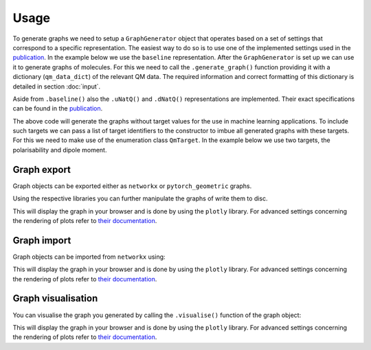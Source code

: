 Usage
=====

To generate graphs we need to setup a ``GraphGenerator`` object that operates based on a set of settings that correspond to a specific representation. The easiest way to do so is to use one of the implemented settings used in the `publication <https://chemrxiv.org/engage/chemrxiv/article-details/62b8daaf7da6ce76b221a831>`_. In the example below we use the ``baseline`` representation. After the ``GraphGenerator`` is set up we can use it to generate graphs of molecules. For this we need to call the ``.generate_graph()`` function providing it with a dictionary (``qm_data_dict``) of the relevant QM data. The required information and correct formatting of this dictionary is detailed in section :doc:`input`.

.. code-block:: python
   :linenos:

    import HyDGL as HyDGL

    # get the QM data dictionary for the moleulce
    qm_data_dict = # your code for obtaining the dictionary

    # get the default settings for baseline graphs 
    ggs = HyDGL.GraphGeneratorSettings.baseline()
    # setup the graph generator with these settings
    gg = HyDGL.GraphGenerator(settings=ggs)
    # generate a graph according to these settings using a
    # dict of the relevant QM data of a specific molecule
    hydgl_graph = gg.generate_graph(HyDGL.QmData.from_dict(qm_data_dict))


Aside from ``.baseline()`` also the ``.uNatQ()`` and ``.dNatQ()`` representations are implemented. Their exact specifications can be found in the `publication <https://chemrxiv.org/engage/chemrxiv/article-details/62b8daaf7da6ce76b221a831>`_.

The above code will generate the graphs without target values for the use in machine learning applications. To include such targets we can pass a list of target identifiers to the constructor to imbue all generated graphs with these targets. For this we need to make use of the enumeration class ``QmTarget``. In the example below we use two targets, the polarisability and dipole moment.

.. code-block:: python
   :linenos:

    import HyDGL

    # get the QM data dictionary for the moleulce
    qm_data_dict = # your code for obtaining the dictionary

    # set up the list of target identifiers
    target_list = [HyDGL.enums.QmTarget.POLARISABILITY, 
                   HyDGL.enums.QmTarget.TZVP_DIPOLE_MOMENT]

    # get the default settings for baseline graphs 
    ggs = HyDGL.GraphGeneratorSettings.baseline(target_list)
    # setup the graph generator with these settings
    gg = HyDGL.GraphGenerator(settings=ggs)
    # generate a graph according to these settings using a
    # dict of the relevant QM data of a specific molecule
    hydgl_graph = gg.generate_graph(HyDGL.QmData.from_dict(qm_data_dict))

============
Graph export
============

Graph objects can be exported either as ``networkx`` or ``pytorch_geometric`` graphs. 

.. code-block:: python
   :linenos:

    # get networkx object
    nx_graph = hydgl_graph.get_networkx_graph_object()
    # get pytorch object
    pyg_graph = hydgl_graph.get_pytorch_data_object()

Using the respective libraries you can further manipulate the graphs of write them to disc.

This will display the graph in your browser and is done by using the ``plotly`` library. For advanced settings concerning the rendering of plots refer to `their documentation <https://plotly.com/python/>`_.

============
Graph import
============

Graph objects can be imported from ``networkx`` using:

.. code-block:: python
   :linenos:

    hydgl_graph = Graph.from_networkx(nx_graph)

This will display the graph in your browser and is done by using the ``plotly`` library. For advanced settings concerning the rendering of plots refer to `their documentation <https://plotly.com/python/>`_.


===================
Graph visualisation
===================

You can visualise the graph you generated by calling the ``.visualise()`` function of the graph object:

.. code-block:: python
   :linenos:

    graph.visualise()

This will display the graph in your browser and is done by using the ``plotly`` library. For advanced settings concerning the rendering of plots refer to `their documentation <https://plotly.com/python/>`_.

..
    ===============================
    Custom graph generator settings
    ===============================

    You can also specify custom settings for graph generation.